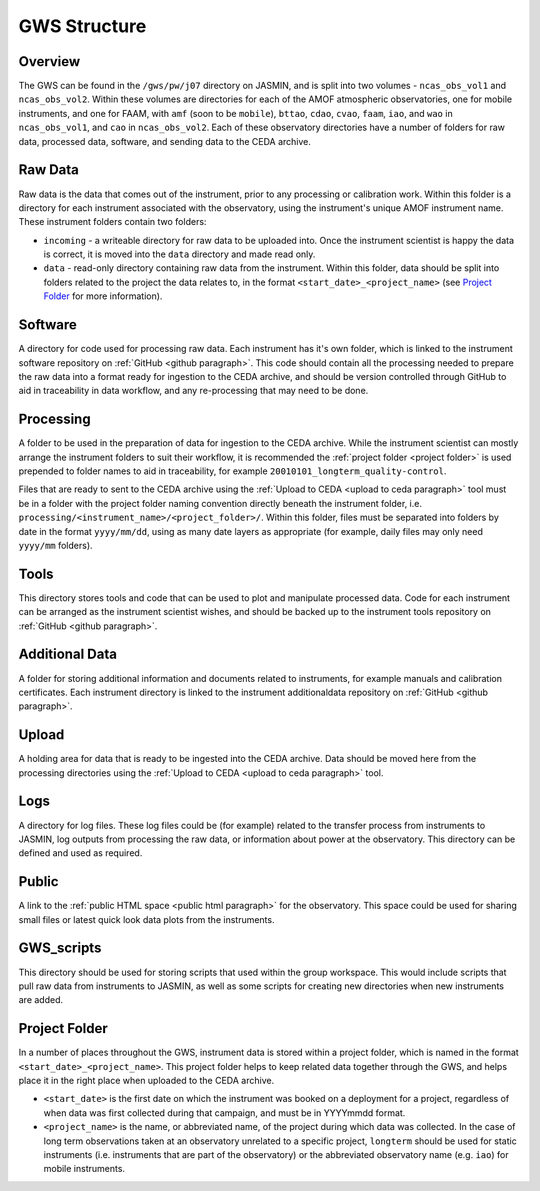 GWS Structure
=============

Overview
--------

The GWS can be found in the ``/gws/pw/j07`` directory on JASMIN, and is split into two volumes - ``ncas_obs_vol1`` and ``ncas_obs_vol2``. Within these volumes are directories for each of the AMOF atmospheric observatories, one for mobile instruments, and one for FAAM, with ``amf`` (soon to be ``mobile``), ``bttao``, ``cdao``, ``cvao``, ``faam``, ``iao``, and ``wao`` in ``ncas_obs_vol1``, and ``cao`` in ``ncas_obs_vol2``. Each of these observatory directories have a number of folders for raw data, processed data, software, and sending data to the CEDA archive.

.. image:: _static/structure.png
   :width: 400
   :alt: Tree structure of ncas_obs GWS

Raw Data
--------
Raw data is the data that comes out of the instrument, prior to any processing or calibration work. Within this folder is a directory for each instrument associated with the observatory, using the instrument's unique AMOF instrument name. These instrument folders contain two folders:

- ``incoming`` - a writeable directory for raw data to be uploaded into. Once the instrument scientist is happy the data is correct, it is moved into the ``data`` directory and made read only.
- ``data`` - read-only directory containing raw data from the instrument. Within this folder, data should be split into folders related to the project the data relates to, in the format ``<start_date>_<project_name>`` (see `Project Folder`_ for more information).

.. image:: _static/rawdata.png
   :width: 400
   :alt: Tree structure of raw data folders in ncas_obs GWS

.. _software folder paragraph:

Software
--------
A directory for code used for processing raw data. Each instrument has it's own folder, which is linked to the instrument software repository on :ref:`GitHub <github paragraph>`. This code should contain all the processing needed to prepare the raw data into a format ready for ingestion to the CEDA archive, and should be version controlled through GitHub to aid in traceability in data workflow, and any re-processing that may need to be done.

.. image:: _static/software.png
   :width: 400
   :alt: Tree structure of software folders in ncas_obs GWS

.. _processing folder paragraph:

Processing
----------
A folder to be used in the preparation of data for ingestion to the CEDA archive. While the instrument scientist can mostly arrange the instrument folders to suit their workflow, it is recommended the :ref:`project folder <project folder>` is used prepended to folder names to aid in traceability, for example ``20010101_longterm_quality-control``.

Files that are ready to sent to the CEDA archive using the :ref:`Upload to CEDA <upload to ceda paragraph>` tool must be in a folder with the project folder naming convention directly beneath the instrument folder, i.e. ``processing/<instrument_name>/<project_folder>/``. Within this folder, files must be separated into folders by date in the format ``yyyy/mm/dd``, using as many date layers as appropriate (for example, daily files may only need ``yyyy/mm`` folders).

.. image:: _static/processing.png
   :width: 400
   :alt: Tree structure of processing folders in ncas_obs GWS

.. _tools folder paragraph:

Tools
-----
This directory stores tools and code that can be used to plot and manipulate processed data. Code for each instrument can be arranged as the instrument scientist wishes, and should be backed up to the instrument tools repository on :ref:`GitHub <github paragraph>`.


.. _additionaldata folder paragraph:

Additional Data
---------------
A folder for storing additional information and documents related to instruments, for example manuals and calibration certificates. Each instrument directory is linked to the instrument additionaldata repository on :ref:`GitHub <github paragraph>`.

.. _upload folder paragraph:

Upload
------
A holding area for data that is ready to be ingested into the CEDA archive. Data should be moved here from the processing directories using the :ref:`Upload to CEDA <upload to ceda paragraph>` tool.


Logs
----
A directory for log files. These log files could be (for example) related to the transfer process from instruments to JASMIN, log outputs from processing the raw data, or information about power at the observatory. This directory can be defined and used as required.


Public
------
A link to the :ref:`public HTML space <public html paragraph>` for the observatory. This space could be used for sharing small files or latest quick look data plots from the instruments.


GWS_scripts
-----------
This directory should be used for storing scripts that used within the group workspace. This would include scripts that pull raw data from instruments to JASMIN, as well as some scripts for creating new directories when new instruments are added.


.. _project folder: 

Project Folder
--------------
In a number of places throughout the GWS, instrument data is stored within a project folder, which is named in the format ``<start_date>_<project_name>``. This project folder helps to keep related data together through the GWS, and helps place it in the right place when uploaded to the CEDA archive.

- ``<start_date>`` is the first date on which the instrument was booked on a deployment for a project, regardless of when data was first collected during that campaign, and must be in YYYYmmdd format.
- ``<project_name>`` is the name, or abbreviated name, of the project during which data was collected. In the case of long term observations taken at an observatory unrelated to a specific project, ``longterm`` should be used for static instruments (i.e. instruments that are part of the observatory) or the abbreviated observatory name (e.g. ``iao``) for mobile instruments.

